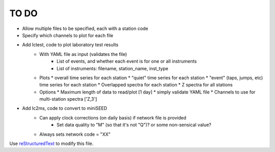 TO DO
======================

- Allow multiple files to be specified, each with a station code
- Specify which channels to plot for each file
- Add lctest, code to plot laboratory test results
    - With YAML file as input (validates the file)
        - List of events, and whether each event is for one or all instruments
        - List of instruments: filename, station_name, inst_type
    - Plots
      * overall time series for each station
      * "quiet" time series for each station
      * "event" (taps, jumps, etc) time series for each station
      * Overlapped spectra for each station
      * Z spectra for all stations
    - Options
      * Maximum length of data to read/plot [1 day] 
      * simply validate YAML file
      * Channels to use for multi-station spectra ['Z,3']
- Add lc2ms, code to convert to miniSEED
    - Can apply clock corrections (on daily basis) if network file is provided
        * Set data quality to "M" (so that it's not "Q")? or some non-sensical
          value?
    - Always sets network code = "XX"
Use `reStructuredText
<http://docutils.sourceforge.net/rst.html>`_ to modify this file.
